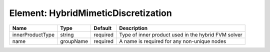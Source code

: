 Element: HybridMimeticDiscretization
====================================

================ ========= ======== =================================================== 
Name             Type      Default  Description                                         
================ ========= ======== =================================================== 
innerProductType string    required Type of inner product used in the hybrid FVM solver 
name             groupName required A name is required for any non-unique nodes         
================ ========= ======== =================================================== 


